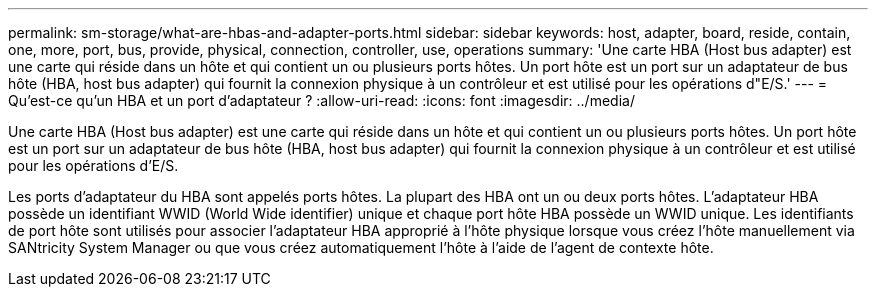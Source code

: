 ---
permalink: sm-storage/what-are-hbas-and-adapter-ports.html 
sidebar: sidebar 
keywords: host, adapter, board, reside, contain, one, more, port, bus, provide, physical, connection, controller, use, operations 
summary: 'Une carte HBA (Host bus adapter) est une carte qui réside dans un hôte et qui contient un ou plusieurs ports hôtes. Un port hôte est un port sur un adaptateur de bus hôte (HBA, host bus adapter) qui fournit la connexion physique à un contrôleur et est utilisé pour les opérations d"E/S.' 
---
= Qu'est-ce qu'un HBA et un port d'adaptateur ?
:allow-uri-read: 
:icons: font
:imagesdir: ../media/


[role="lead"]
Une carte HBA (Host bus adapter) est une carte qui réside dans un hôte et qui contient un ou plusieurs ports hôtes. Un port hôte est un port sur un adaptateur de bus hôte (HBA, host bus adapter) qui fournit la connexion physique à un contrôleur et est utilisé pour les opérations d'E/S.

Les ports d'adaptateur du HBA sont appelés ports hôtes. La plupart des HBA ont un ou deux ports hôtes. L'adaptateur HBA possède un identifiant WWID (World Wide identifier) unique et chaque port hôte HBA possède un WWID unique. Les identifiants de port hôte sont utilisés pour associer l'adaptateur HBA approprié à l'hôte physique lorsque vous créez l'hôte manuellement via SANtricity System Manager ou que vous créez automatiquement l'hôte à l'aide de l'agent de contexte hôte.
